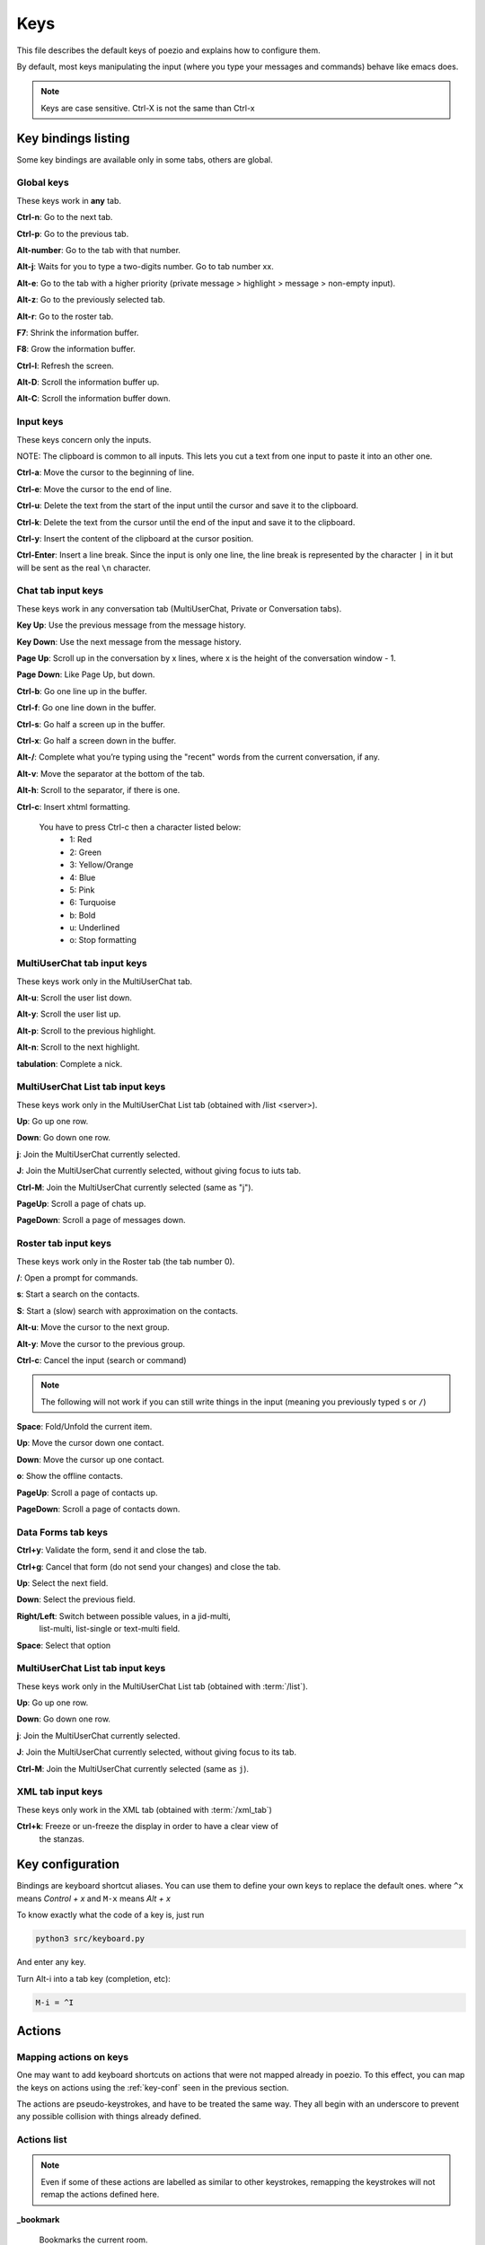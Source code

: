 .. _keys-page:

Keys
====

This file describes the default keys of poezio and explains how to
configure them.

By default, most keys manipulating the input (where you type your
messages and commands) behave like emacs does.

.. note:: Keys are case sensitive. Ctrl-X is not the same than Ctrl-x

Key bindings listing
--------------------
Some key bindings are available only in some tabs, others are global.

Global keys
~~~~~~~~~~~
These keys work in **any** tab.

**Ctrl-n**: Go to the next tab.

**Ctrl-p**: Go to the previous tab.

**Alt-number**: Go to the tab with that number.

**Alt-j**: Waits for you to type a two-digits number. Go to tab number xx.

**Alt-e**: Go to the tab with a higher priority (private message >
highlight > message > non-empty input).

**Alt-z**: Go to the previously selected tab.

**Alt-r**: Go to the roster tab.

**F7**: Shrink the information buffer.

**F8**: Grow the information buffer.

**Ctrl-l**: Refresh the screen.

**Alt-D**: Scroll the information buffer up.

**Alt-C**: Scroll the information buffer down.

Input keys
~~~~~~~~~~
These keys concern only the inputs.

NOTE: The clipboard is common to all inputs. This lets you cut a text
from one input to paste it into an other one.

**Ctrl-a**: Move the cursor to the beginning of line.

**Ctrl-e**: Move the cursor to the end of line.

**Ctrl-u**: Delete the text from the start of the input until the cursor
and save it to the clipboard.

**Ctrl-k**: Delete the text from the cursor until the end of the input
and save it to the clipboard.

**Ctrl-y**: Insert the content of the clipboard at the cursor position.

**Ctrl-Enter**: Insert a line break. Since the input is only one line,
the line break is represented by the character ``|`` in it but will be
sent as the real ``\n`` character.


Chat tab input keys
~~~~~~~~~~~~~~~~~~~
These keys work in any conversation tab (MultiUserChat, Private or
Conversation tabs).

**Key Up**: Use the previous message from the message history.

**Key Down**: Use the next message from the message history.

**Page Up**: Scroll up in the conversation by x lines, where x is the
height of the conversation window - 1.

**Page Down**: Like Page Up, but down.

**Ctrl-b**: Go one line up in the buffer.

**Ctrl-f**: Go one line down in the buffer.

**Ctrl-s**: Go half a screen up in the buffer.

**Ctrl-x**: Go half a screen down in the buffer.

**Alt-/**: Complete what you’re typing using the "recent" words from the
current conversation, if any.

**Alt-v**: Move the separator at the bottom of the tab.

**Alt-h**: Scroll to the separator, if there is one.

**Ctrl-c**: Insert xhtml formatting.

    You have to press Ctrl-c then a character listed below:
        - 1: Red
        - 2: Green
        - 3: Yellow/Orange
        - 4: Blue
        - 5: Pink
        - 6: Turquoise
        - b: Bold
        - u: Underlined
        - o: Stop formatting

MultiUserChat tab input keys
~~~~~~~~~~~~~~~~~~~~~~~~~~~~

These keys work only in the MultiUserChat tab.

**Alt-u**: Scroll the user list down.

**Alt-y**: Scroll the user list up.

**Alt-p**: Scroll to the previous highlight.

**Alt-n**: Scroll to the next highlight.

**tabulation**: Complete a nick.

MultiUserChat List tab input keys
~~~~~~~~~~~~~~~~~~~~~~~~~~~~~~~~~
These keys work only in the MultiUserChat List tab (obtained with /list <server>).

**Up**: Go up one row.

**Down**: Go down one row.

**j**: Join the MultiUserChat currently selected.

**J**: Join the MultiUserChat currently selected, without giving focus to iuts tab.

**Ctrl-M**: Join the MultiUserChat currently selected (same as "j").

**PageUp**: Scroll a page of chats up.

**PageDown**: Scroll a page of messages down.


Roster tab input keys
~~~~~~~~~~~~~~~~~~~~~

These keys work only in the Roster tab (the tab number 0).

**/**: Open a prompt for commands.

**s**: Start a search on the contacts.

**S**: Start a (slow) search with approximation on the contacts.

**Alt-u**: Move the cursor to the next group.

**Alt-y**: Move the cursor to the previous group.

**Ctrl-c**: Cancel the input (search or command)

.. note:: The following will not work if you can still write things in the
                input (meaning you previously typed ``s`` or ``/``)

**Space**: Fold/Unfold the current item.

**Up**: Move the cursor down one contact.

**Down**: Move the cursor up one contact.

**o**: Show the offline contacts.

**PageUp**: Scroll a page of contacts up.

**PageDown**: Scroll a page of contacts down.

Data Forms tab keys
~~~~~~~~~~~~~~~~~~~
**Ctrl+y**: Validate the form, send it and close the tab.

**Ctrl+g**: Cancel that form (do not send your changes) and close the
tab.

**Up**: Select the next field.

**Down**: Select the previous field.

**Right/Left**: Switch between possible values, in a jid-multi,
 list-multi, list-single or text-multi field.

**Space**: Select that option


MultiUserChat List tab input keys
~~~~~~~~~~~~~~~~~~~~~~~~~~~~~~~~~
These keys work only in the MultiUserChat List tab (obtained with :term:`/list`).

**Up**: Go up one row.

**Down**: Go down one row.

**j**: Join the MultiUserChat currently selected.

**J**: Join the MultiUserChat currently selected, without giving focus to
its tab.

**Ctrl-M**: Join the MultiUserChat currently selected (same as ``j``).


XML tab input keys
~~~~~~~~~~~~~~~~~~

These keys only work in the XML tab (obtained with :term:`/xml_tab`)

**Ctrl+k**: Freeze or un-freeze the display in order to have a clear view of
 the stanzas.


.. _key-conf:

Key configuration
-----------------

Bindings are keyboard shortcut aliases. You can use them
to define your own keys to replace the default ones.
where ``^x`` means *Control + x*
and ``M-x`` means *Alt + x*

To know exactly what the code of a key is, just run

.. code-block:: bash

    python3 src/keyboard.py

And enter any key.

Turn Alt-i into a tab key (completion, etc):

.. code-block:: ini

    M-i = ^I

Actions
-------

Mapping actions on keys
~~~~~~~~~~~~~~~~~~~~~~~

One may want to add keyboard shortcuts on actions that were not mapped already
in poezio. To this effect, you can map the keys on actions using the
:ref:`key-conf` seen in the previous section.


The actions are pseudo-keystrokes, and have to be treated the same way.
They all begin with an underscore to prevent any possible collision with things
already defined.

Actions list
~~~~~~~~~~~~

.. note:: Even if some of these actions are labelled as similar to other
        keystrokes, remapping the keystrokes will not remap the actions defined here.

**_bookmark**

    Bookmarks the current room.

    Similar to :term:`/bookmark`.

**_bookmark_local** Bookmarks the current room, locally.

    Similar to :term:`/bookmark_local`

**_close_tab**: Closes the current tab.

    This is the same as :term:`/close`. The first tab (the roster) can not be closed.

**_disconnect**: Disconnects poezio from the server.

**_quit**: Exits poezio.

    Similar to :term:`/quit`.

**_reconnect**: Disconnects then reconnects poezio, if possible.

    This is similar to :term:`/reconnect`.

**_redraw_screen**: Redraws the screen.

    This isn’t normally useful, similar to Ctrl-l.

**_reload_theme**: Reloads the theme.

    Similar to :term:`/theme`.

**_remove_bookmark**: Removes the bookmark on the current room.

    Similar to :term:`/remove_bookmark`.

**_room_left**: Goes to the room on the left.

    Similar to the default Ctrl-p action.

**_room_right**: Goes to the room on the right.

    Similar to the default Ctrl-n action.

**_show_roster**: Goes to the roster.

    Similar to Alt-r action.

**_scroll_down**: Scrolls down in the current buffer.

    Similar to PAGEDOWN.

**_scroll_up**: Scrolls up in the current buffer.

    Similar to PAGEUP.

**_scroll_info_down**: Scrolls down in the info buffer.

    Similar to Alt-c.

**_scroll_info_up**: Scrolls up in the info buffer.

    Similar to Alt-d.

**_server_cycle**: Cycles in the current MUC server.

    Similar to :term:`/server_cycle` in a MUC. If you are not in a MUC, you will get
    an error.

**_show_bookmarks**: Shows the current bookmarks.

    Similar to :term:`/bookmarks`.

**_show_important_room**: Goes to the most important room.

    Similar to Alt-e.

**_show_invitations**: Shows all the pending MUC invitations.

    Similar to :term:`/invitations`.

**_show_plugins**: Shows the currently loaded plugins.

    Similar to :term:`/plugins`.

**_show_xmltab**: Opens an XML tab.

    Similar to :term:`/xml_tab`.

**_toggle_pane**: Toggles the left pane.

    Similar to F4.

Status actions
~~~~~~~~~~~~~~

**_available**: Sets the status to *available*.

    Similar to ``/status available``.

**_away**: Sets the status to *away*.

    Similar to ``/status away``.

**_chat**: Sets the status to *chat*.

    Similar to ``/status chat``.

**_dnd**: Sets the status to *dnd*.

    Similar to ``/status dnd``.

**_xa**: Sets the status to *xa*.

    Similar to ``/status xa``.

Command execution
~~~~~~~~~~~~~~~~~

With that kind of actions, you can also execute arbitrary commands, with the
``_exc_`` keyword.


You only have to prefix your command line with ``_exc_``, and without the  ``/``.


**/kick Partauche bound on Ctrl-w**:

.. code-block:: ini

    ^W = _exc_kick Partauche


That key binding will only work in the tabs defining the command (here, the
MUC tab), and will show an error message in the others.

Examples
~~~~~~~~

**Config with user-defined actions**

.. code-block:: ini

    [bindings]
    ^W = _close_tab
    M-x = _show_xmltab
    M-i = _show_important_room
    M-p = _toggle_pane

**Config with commands mapped**

.. code-block:: ini

    [bindings]
    M-c = _exc_configure
    ^Q = _exc_part RAGE QUIT
    ^J = _exc_join
    ^F = _exc_load figlet
    ^R = _exc_load rainbow
    ^S = _exc_say llollllllllllll
